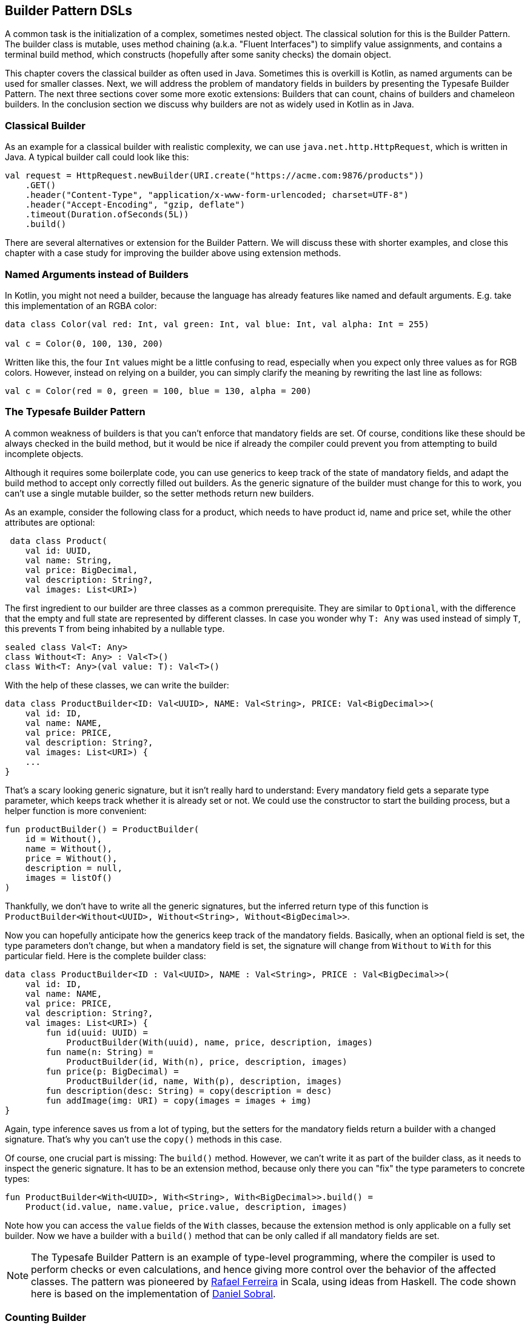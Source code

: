 == Builder Pattern DSLs

A common task is the initialization of a complex, sometimes nested object. The classical solution for this is the Builder Pattern. The builder class is mutable, uses method chaining (a.k.a. "Fluent Interfaces") to simplify value assignments, and contains a terminal build method, which constructs (hopefully after some sanity checks) the domain object.

This chapter covers the classical builder as often used in Java. Sometimes this is overkill is Kotlin, as named arguments can be used for smaller classes. Next, we will address the problem of mandatory fields in builders by presenting the Typesafe Builder Pattern. The next three sections cover some more exotic extensions: Builders that can count, chains of builders and chameleon builders. In the conclusion section we discuss why builders are not as widely used in Kotlin as in Java.

=== Classical Builder

As an example for a classical builder with realistic complexity, we can use `java.net.http.HttpRequest`, which is written in Java. A typical builder call could look like this:

[source,kotlin]
----
val request = HttpRequest.newBuilder(URI.create("https://acme.com:9876/products"))
    .GET()
    .header("Content-Type", "application/x-www-form-urlencoded; charset=UTF-8")
    .header("Accept-Encoding", "gzip, deflate")
    .timeout(Duration.ofSeconds(5L))
    .build()
----

There are several alternatives or extension for the Builder Pattern. We will discuss these with shorter examples, and close this chapter with a case study for improving the builder above using extension methods.

=== Named Arguments instead of Builders

In Kotlin, you might not need a builder, because the language has already features like named and default arguments. E.g. take this implementation of an RGBA color:

[source,kotlin]
----
data class Color(val red: Int, val green: Int, val blue: Int, val alpha: Int = 255)

val c = Color(0, 100, 130, 200)
----

Written like this, the four `Int` values might be a little confusing to read, especially when you expect only three values as for RGB colors. However, instead on relying on a builder, you can simply clarify the meaning by rewriting the last line as follows:

[source,kotlin]
----
val c = Color(red = 0, green = 100, blue = 130, alpha = 200)
----

=== The Typesafe Builder Pattern

A common weakness of builders is that you can't enforce that mandatory fields are set. Of course, conditions like these should be always checked in the build method, but it would be nice if already the compiler could prevent you from attempting to build incomplete objects.

Although it requires some boilerplate code, you can use generics to keep track of the state of mandatory fields, and adapt the build method to accept only correctly filled out builders. As the generic signature of the builder must change for this to work, you can't use a single mutable builder, so the setter methods return new builders.

As an example, consider the following class for a product, which needs to have product id, name and price set, while the other attributes are optional:

[source,kotlin]
----
 data class Product(
    val id: UUID,
    val name: String,
    val price: BigDecimal,
    val description: String?,
    val images: List<URI>)
----

The first ingredient to our builder are three classes as a common prerequisite. They are similar to `Optional`, with the difference that the empty and full state are represented by different classes. In case you wonder why `T: Any` was used instead of simply `T`, this prevents `T` from being inhabited by a nullable type.

[source,kotlin]
----
sealed class Val<T: Any>
class Without<T: Any> : Val<T>()
class With<T: Any>(val value: T): Val<T>()
----

With the help of these classes, we can write the builder:

[source,kotlin]
----
data class ProductBuilder<ID: Val<UUID>, NAME: Val<String>, PRICE: Val<BigDecimal>>(
    val id: ID,
    val name: NAME,
    val price: PRICE,
    val description: String?,
    val images: List<URI>) {
    ...
}
----

That's a scary looking generic signature, but it isn't really hard to understand: Every mandatory field gets a separate type parameter, which keeps track whether it is already set or not. We could use the constructor to start the building process, but a helper function is more convenient:

[source,kotlin]
----
fun productBuilder() = ProductBuilder(
    id = Without(),
    name = Without(),
    price = Without(),
    description = null,
    images = listOf()
)
----

Thankfully, we don't have to write all the generic signatures, but the inferred return type of this function is `ProductBuilder<Without<UUID>, Without<String>, Without<BigDecimal>>`.

Now you can hopefully anticipate how the generics keep track of the mandatory fields. Basically, when an optional field is set, the type parameters don't change, but when a mandatory field is set, the signature will change from `Without` to `With` for this particular field. Here is the complete builder class:

[source,kotlin]
----
data class ProductBuilder<ID : Val<UUID>, NAME : Val<String>, PRICE : Val<BigDecimal>>(
    val id: ID,
    val name: NAME,
    val price: PRICE,
    val description: String?,
    val images: List<URI>) {
        fun id(uuid: UUID) =
            ProductBuilder(With(uuid), name, price, description, images)
        fun name(n: String) =
            ProductBuilder(id, With(n), price, description, images)
        fun price(p: BigDecimal) =
            ProductBuilder(id, name, With(p), description, images)
        fun description(desc: String) = copy(description = desc)
        fun addImage(img: URI) = copy(images = images + img)
}
----

Again, type inference saves us from a lot of typing, but the setters for the mandatory fields return a builder with a changed signature. That's why you can't use the `copy()` methods in this case.

Of course, one crucial part is missing: The `build()` method. However, we can't write it as part of the builder class, as it needs to inspect the generic signature. It has to be an extension method, because only there you can "fix" the type parameters to concrete types:

[source,kotlin]
----
fun ProductBuilder<With<UUID>, With<String>, With<BigDecimal>>.build() =
    Product(id.value, name.value, price.value, description, images)
----

Note how you can access the `value` fields of the `With` classes, because the extension method is only applicable on a fully set builder. Now we have a builder with a `build()` method that can be only called if all mandatory fields are set.

NOTE: The Typesafe Builder Pattern is an example of type-level programming, where the compiler is used to perform checks or even calculations, and hence giving more control over the behavior of the affected classes. The pattern was pioneered by http://blog.rafaelferreira.net/2008/07/type-safe-builder-pattern-in-scala.html[Rafael Ferreira] in Scala, using ideas from Haskell. The code shown here is based on the implementation of http://dcsobral.blogspot.de/2009/09/type-safe-builder-pattern.html[Daniel Sobral].

=== Counting Builder

I have to admit that this is one of the more exotic builder variations, but I decided to include it because it is an interesting technique, and because this kind of construction might be useful in other contexts.

Consider the following `Polygon` class, which could be part of a graphics library:

[source,kotlin]
----
data class Polygon(val points: List<Point2D>)
----

It is very easy to write a builder to collect all points, and to construct the polygon from it, but there is a problem: A polygon with less than three points isn't really a polygon. Therefore, we would need a builder which can "count" how often a point is added, and only allows to construct polygons with at least three points.

One possible solution is to keep track of the number of points using a recursive type parameter. While this sounds strange at first, the implementation of the idea is straightforward:

[source,kotlin]
----
sealed class PB
object PolygonBuilder : PB() {
    fun add(point: Point2D) =
        PointPB<PolygonBuilder>(listOf(point))
}
class PointPB<T : PB>(val points:List<Point2D>) : PB() {
    fun add(point: Point2D) =
        PointPB<PointPB<T>>(points + point)
}
----

The `PolygonBuilder` is both starting point and marker for an empty builder. The `PointPB` builder takes a list of points as arguments, but it also keeps track of the type of the calling builder in its type parameter.

After the first `PolygonBuilder.add()` call, you get a `PointPB<PolygonBuilder>` back. Calling `add()` again gives you a `PointPB<PointPB<PolygonBuilder>>`. The next call returns a `PointPB<PointPB<PointPB<PolygonBuilder>>>`. And as in the Typesafe Builder Pattern example, we can use an extension method to make sense of these signatures:

[source,kotlin]
----
fun <T: PB> PointPB<PointPB<PointPB<T>>>.build() =
    Polygon(points)
----

As you can see, the `build()` method is quite literally counting the points by inspecting the type signature of the receiver.

=== Builder Chain

Sometimes you want to construct an object in stages, either for better readability or for more control over the life cycle. E.g. for a SQL query, you might want to define separate builders for the SELECT part, for the FROM part and for the WHERE part.

=== Chameleon Builder


=== Conclusion